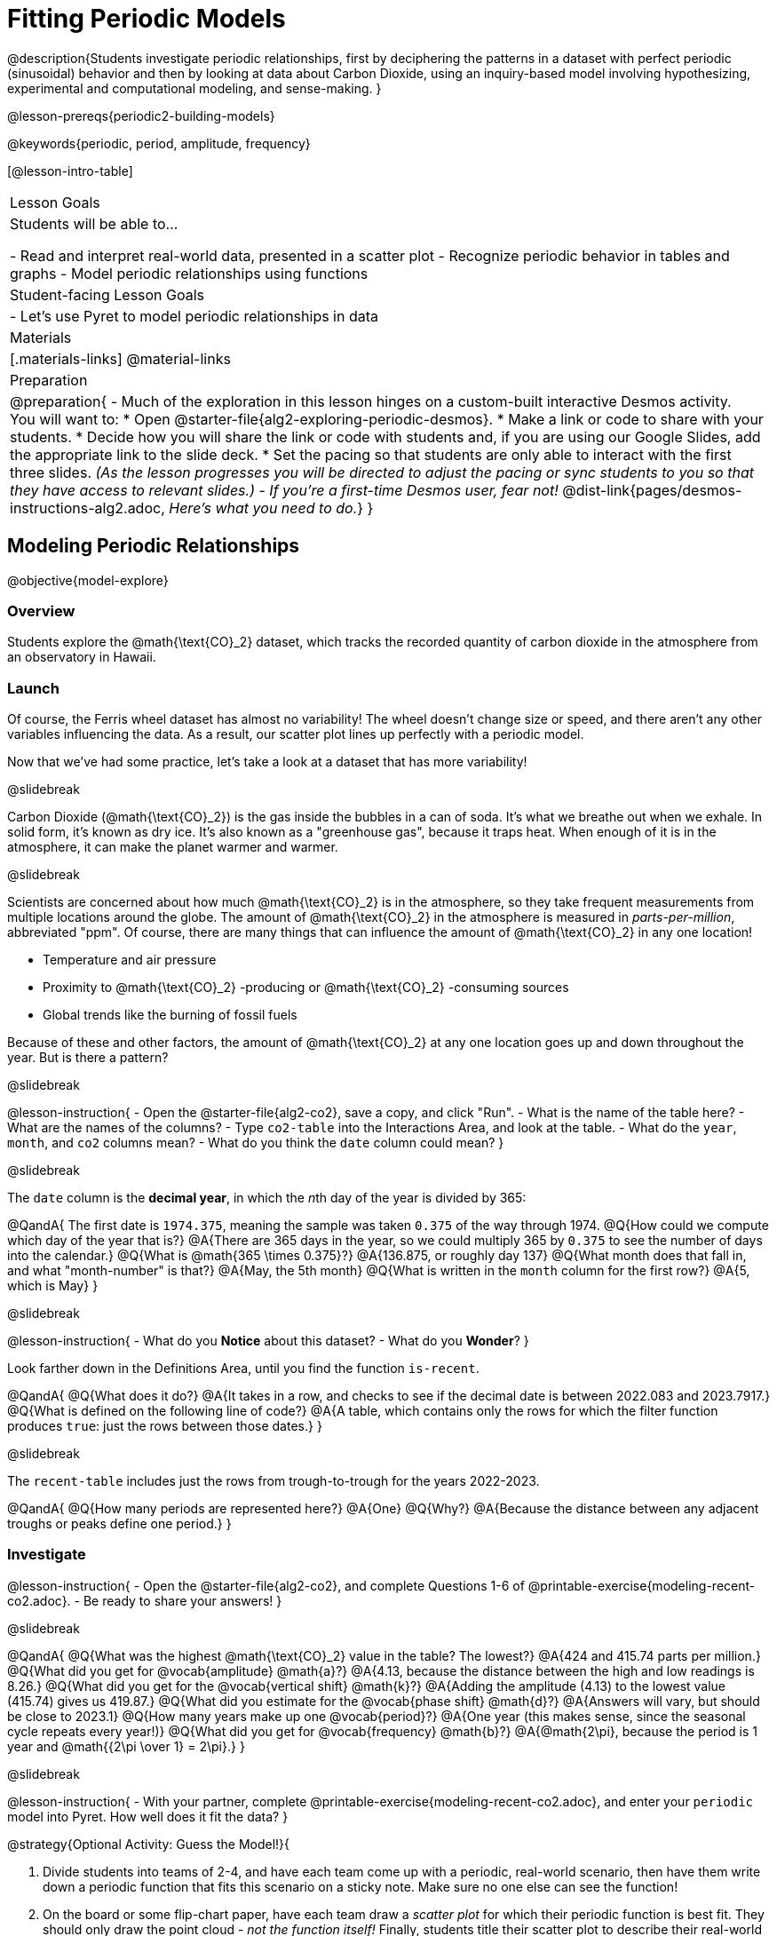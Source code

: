 = Fitting Periodic Models

@description{Students investigate periodic relationships, first by deciphering the patterns in a dataset with perfect periodic (sinusoidal) behavior and then by looking at data about Carbon Dioxide, using an inquiry-based model involving hypothesizing, experimental and computational modeling, and sense-making. }

@lesson-prereqs{periodic2-building-models}

@keywords{periodic, period, amplitude, frequency}

[@lesson-intro-table]
|===

| Lesson Goals
| Students will be able to...

- Read and interpret real-world data, presented in a scatter plot
- Recognize periodic behavior in tables and graphs
- Model periodic relationships using functions


| Student-facing Lesson Goals
|

- Let's use Pyret to model periodic relationships in data

| Materials
|[.materials-links]
@material-links

| Preparation
|
@preparation{
- Much of the exploration in this lesson hinges on a custom-built interactive Desmos activity. +
You will want to:
 * Open @starter-file{alg2-exploring-periodic-desmos}.
 * Make a link or code to share with your students.
 * Decide how you will share the link or code with students and, if you are using our Google Slides, add the appropriate link to the slide deck.
 * Set the pacing so that students are only able to interact with the first three slides. _(As the lesson progresses you will be directed to adjust the pacing or sync students to you so that they have access to relevant slides.)_
- _If you're a first-time Desmos user, fear not!_ @dist-link{pages/desmos-instructions-alg2.adoc, _Here's what you need to do._}
}
|===

== Modeling Periodic Relationships
@objective{model-explore}

=== Overview
Students explore the @math{\text{CO}_2} dataset, which tracks the recorded quantity of carbon dioxide in the atmosphere from an observatory in Hawaii.

=== Launch
Of course, the Ferris wheel dataset has almost no variability! The wheel doesn't change size or speed, and there aren't any other variables influencing the data. As a result, our scatter plot lines up perfectly with a periodic model.

Now that we've had some practice, let's take a look at a dataset that has more variability!

@slidebreak

Carbon Dioxide (@math{\text{CO}_2}) is the gas inside the bubbles in a can of soda. It's what we breathe out when we exhale. In solid form, it's known as dry ice. It's also known as a "greenhouse gas", because it traps heat. When enough of it is in the atmosphere, it can make the planet warmer and warmer.

@slidebreak

Scientists are concerned about how much @math{\text{CO}_2} is in the atmosphere, so they take frequent measurements from multiple locations around the globe. The amount of @math{\text{CO}_2} in the atmosphere is measured in _parts-per-million_, abbreviated "ppm". Of course, there are many things that can influence the amount of @math{\text{CO}_2} in any one location!

- Temperature and air pressure
- Proximity to @math{\text{CO}_2} -producing or @math{\text{CO}_2} -consuming sources
- Global trends like the burning of fossil fuels

Because of these and other factors, the amount of @math{\text{CO}_2} at any one location goes up and down throughout the year. But is there a pattern?

@slidebreak

@lesson-instruction{
- Open the @starter-file{alg2-co2}, save a copy, and click "Run".
- What is the name of the table here?
- What are the names of the columns?
- Type `co2-table` into the Interactions Area, and look at the table.
- What do the `year`, `month`, and `co2` columns mean?
- What do you think the `date` column could mean?
}

@slidebreak

The `date` column is the *decimal year*, in which the __n__th day of the year is divided by 365:

@QandA{
The first date is `1974.375`, meaning the sample was taken `0.375` of the way through 1974.
@Q{How could we compute which day of the year that is?}
@A{There are 365 days in the year, so we could multiply 365 by `0.375` to see the number of days into the calendar.}
@Q{What is @math{365 \times 0.375}?}
@A{136.875, or roughly day 137}
@Q{What month does that fall in, and what "month-number" is that?}
@A{May, the 5th month}
@Q{What is written in the `month` column for the first row?}
@A{5, which is May}
}

@slidebreak

@lesson-instruction{
- What do you *Notice* about this dataset?
- What do you *Wonder*?
}

Look farther down in the Definitions Area, until you find the function `is-recent`.

@QandA{
@Q{What does it do?}
@A{It takes in a row, and checks to see if the decimal date is between 2022.083 and 2023.7917.}
@Q{What is defined on the following line of code?}
@A{A table, which contains only the rows for which the filter function produces `true`: just the rows between those dates.}
}

@slidebreak

The `recent-table` includes just the rows from trough-to-trough for the years 2022-2023.

@QandA{
@Q{How many periods are represented here?}
@A{One}
@Q{Why?}
@A{Because the distance between any adjacent troughs or peaks define one period.}
}

=== Investigate
@lesson-instruction{
- Open the @starter-file{alg2-co2}, and complete Questions 1-6 of @printable-exercise{modeling-recent-co2.adoc}.
- Be ready to share your answers!
}

@slidebreak

@QandA{
@Q{What was the highest @math{\text{CO}_2} value in the table? The lowest?}
@A{424 and 415.74 parts per million.}
@Q{What did you get for @vocab{amplitude} @math{a}?}
@A{4.13, because the distance between the high and low readings is 8.26.}
@Q{What did you get for the @vocab{vertical shift} @math{k}?}
@A{Adding the amplitude (4.13) to the lowest value (415.74) gives us 419.87.}
@Q{What did you estimate for the @vocab{phase shift} @math{d}?}
@A{Answers will vary, but should be close to 2023.1}
@Q{How many years make up one @vocab{period}?}
@A{One year (this makes sense, since the seasonal cycle repeats every year!)}
@Q{What did you get for @vocab{frequency} @math{b}?}
@A{@math{2\pi}, because the period is 1 year and @math{{2\pi \over 1} = 2\pi}.}
}

@slidebreak

@lesson-instruction{
- With your partner, complete @printable-exercise{modeling-recent-co2.adoc}, and enter your `periodic` model into Pyret. How well does it fit the data?
}

@strategy{Optional Activity: Guess the Model!}{

1. Divide students into teams of 2-4, and have each team come up with a periodic, real-world scenario, then have them write down a periodic function that fits this scenario on a sticky note. Make sure no one else can see the function!
2. On the board or some flip-chart paper, have each team draw a _scatter plot_ for which their periodic function is best fit. They should only draw the point cloud - _not the function itself!_ Finally, students title their scatter plot to describe their real-world scenario (e.g. - "Water depth at a beach vs. Time of Day").
3. Have teams switch places or rotate, so that each team is in front of another team's scatter plot. Have them figure out the original function, write their best guess on a sticky note, and stick it next to the plot.
4. Have teams return to their original scatter plot, and look at the model their colleagues guessed. How close were they? What strategies did the class use to figure out the model?

- The coefficients can be constrained to make the activity easier or harder. For example, limiting these coefficients to whole numbers, positive numbers, etc.
- To extend the activity, have the teams continue rotating so that each group adds their sticky note for the best-guess model. Then do a gallery walk so that students can reflect: were the models all pretty close? All over the place? Were the guesses for one coefficient grouped more tightly than the guesses for another?
}

=== Synthesize

- Could you rewrite this model to use cosine instead of sine?
- If so, how?
- What are some problems you see with this model?
- Where does it fit the data best? Where does it fit the worst?

@slidebreak

Linear regression allows us to find the *computationally optimal model*, not just a model that "fit really well."

@QandA{
@Q{In this project, do we know whether or not our model is the _best?_}
@A{We don't know!}
@Q{How do you know?}
@A{This fitting process was purely about adjusting sliders and seeing if @math{S} goes down. It was all trial-and-error, with no guarantee that there's no better model out there.}
}
